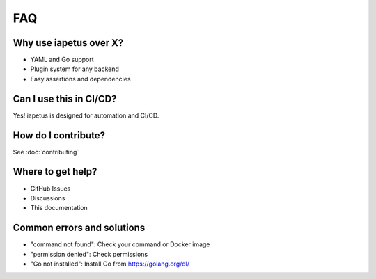 FAQ
===

Why use iapetus over X?
-----------------------
- YAML and Go support
- Plugin system for any backend
- Easy assertions and dependencies

Can I use this in CI/CD?
------------------------
Yes! iapetus is designed for automation and CI/CD.

How do I contribute?
--------------------
See :doc:`contributing`

Where to get help?
------------------
- GitHub Issues
- Discussions
- This documentation

Common errors and solutions
---------------------------
- "command not found": Check your command or Docker image
- "permission denied": Check permissions
- "Go not installed": Install Go from https://golang.org/dl/ 